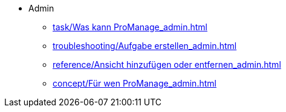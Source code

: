 * Admin
** xref:task/Was kann ProManage_admin.adoc[]
** xref:troubleshooting/Aufgabe erstellen_admin.adoc[]
** xref:reference/Ansicht hinzufügen oder entfernen_admin.adoc[]
** xref:concept/Für wen ProManage_admin.adoc[]


